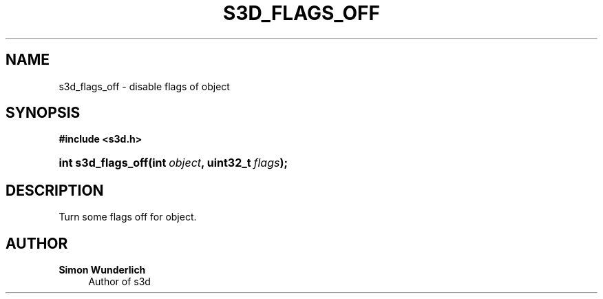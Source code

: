 '\" t
.\"     Title: s3d_flags_off
.\"    Author: Simon Wunderlich
.\" Generator: DocBook XSL Stylesheets
.\"
.\"    Manual: s3d Manual
.\"    Source: s3d
.\"  Language: English
.\"
.TH "S3D_FLAGS_OFF" "3" "" "s3d" "s3d Manual"
.\" -----------------------------------------------------------------
.\" * set default formatting
.\" -----------------------------------------------------------------
.\" disable hyphenation
.nh
.\" disable justification (adjust text to left margin only)
.ad l
.\" -----------------------------------------------------------------
.\" * MAIN CONTENT STARTS HERE *
.\" -----------------------------------------------------------------
.SH "NAME"
s3d_flags_off \- disable flags of object
.SH "SYNOPSIS"
.sp
.ft B
.nf
#include <s3d\&.h>
.fi
.ft
.HP \w'int\ s3d_flags_off('u
.BI "int s3d_flags_off(int\ " "object" ", uint32_t\ " "flags" ");"
.SH "DESCRIPTION"
.PP
Turn some flags off for object\&.
.SH "AUTHOR"
.PP
\fBSimon Wunderlich\fR
.RS 4
Author of s3d
.RE
